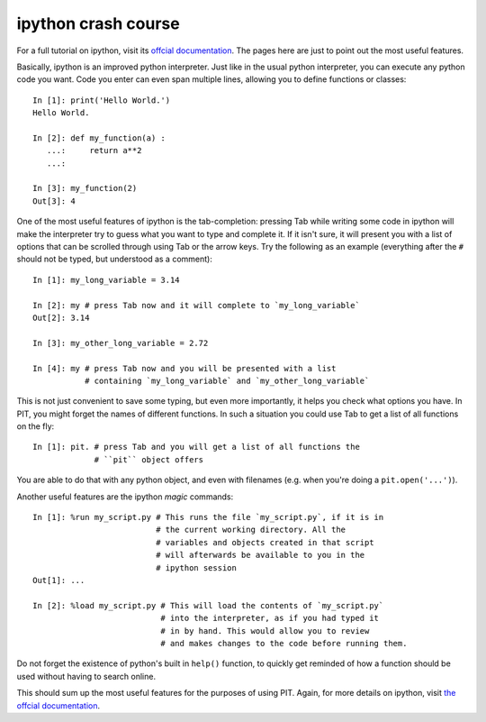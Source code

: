 .. _sec-ipython-crash-course:

ipython crash course
====================

For a full tutorial on ipython, visit its `offcial documentation 
<https://ipython.readthedocs.io/en/stable/interactive/index.html>`_.
The pages here are just to point out the most useful features.

Basically, ipython is an improved python interpreter.
Just like in the usual python interpreter, you can execute any python code 
you want.
Code you enter can even span multiple lines, allowing you to define functions 
or classes::

   In [1]: print('Hello World.')
   Hello World.

   In [2]: def my_function(a) :
      ...:     return a**2
      ...:     

   In [3]: my_function(2)
   Out[3]: 4

One of the most useful features of ipython is the tab-completion: pressing 
Tab while writing some code in ipython will make the interpreter try to guess 
what you want to type and complete it.
If it isn't sure, it will present you with a list of options that can be 
scrolled through using Tab or the arrow keys.
Try the following as an example (everything after the ``#`` should not be 
typed, but understood as a comment)::

   In [1]: my_long_variable = 3.14

   In [2]: my # press Tab now and it will complete to `my_long_variable`
   Out[2]: 3.14

   In [3]: my_other_long_variable = 2.72
   
   In [4]: my # press Tab now and you will be presented with a list 
              # containing `my_long_variable` and `my_other_long_variable`

This is not just convenient to save some typing, but even more importantly, 
it helps you check what options you have.
In PIT, you might forget the names of different functions.
In such a situation you could use Tab to get a list of all functions on the 
fly::

   In [1]: pit. # press Tab and you will get a list of all functions the 
                # ``pit`` object offers

You are able to do that with any python object, and even with filenames (e.g. 
when you're doing a ``pit.open('...')``).

Another useful features are the ipython *magic* commands::

   In [1]: %run my_script.py # This runs the file `my_script.py`, if it is in 
                             # the current working directory. All the 
                             # variables and objects created in that script 
                             # will afterwards be available to you in the 
                             # ipython session
   Out[1]: ...

   In [2]: %load my_script.py # This will load the contents of `my_script.py` 
                              # into the interpreter, as if you had typed it 
                              # in by hand. This would allow you to review 
                              # and makes changes to the code before running them.

Do not forget the existence of python's built in ``help()`` function, to 
quickly get reminded of how a function should be used without having to search online.

This should sum up the most useful features for the purposes of using PIT.
Again, for more details on ipython, visit `the offcial documentation 
<https://ipython.readthedocs.io/en/stable/interactive/index.html>`_.

